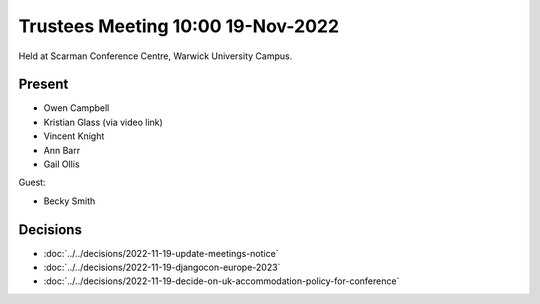 Trustees Meeting 10:00 19-Nov-2022
==================================

Held at Scarman Conference Centre, Warwick University Campus.

Present
-------

- Owen Campbell
- Kristian Glass (via video link)
- Vincent Knight
- Ann Barr
- Gail Ollis

Guest:

- Becky Smith

Decisions
---------

- :doc:`../../decisions/2022-11-19-update-meetings-notice`
- :doc:`../../decisions/2022-11-19-djangocon-europe-2023`
- :doc:`../../decisions/2022-11-19-decide-on-uk-accommodation-policy-for-conference`
